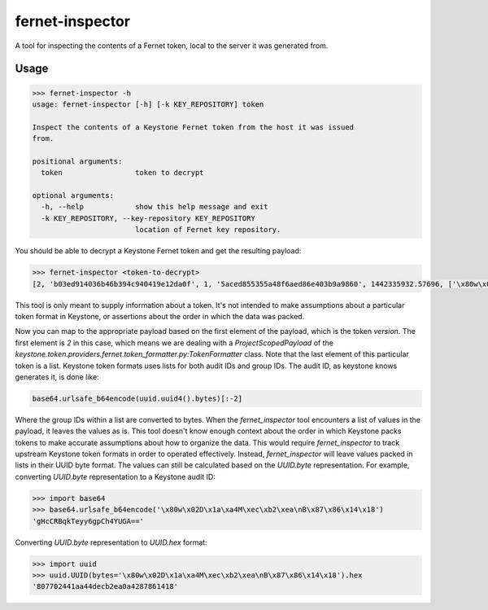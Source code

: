 ================
fernet-inspector
================

A tool for inspecting the contents of a Fernet token, local to the server it
was generated from.

Usage
-----

.. code:: bash

    >>> fernet-inspector -h
    usage: fernet-inspector [-h] [-k KEY_REPOSITORY] token

    Inspect the contents of a Keystone Fernet token from the host it was issued
    from.

    positional arguments:
      token                 token to decrypt

    optional arguments:
      -h, --help            show this help message and exit
      -k KEY_REPOSITORY, --key-repository KEY_REPOSITORY
                            location of Fernet key repository.

You should be able to decrypt a Keystone Fernet token and get the resulting
payload:

.. code:: bash

    >>> fernet-inspector <token-to-decrypt>
    [2, 'b03ed914036b46b394c940419e12da0f', 1, '5aced855355a48f6aed86e403b9a9860', 1442335932.57696, ['\x80w\x02D\x1a\xa4M\xec\xb2\xea\nB\x87\x86\x14\x18']]

This tool is only meant to supply information about a token. It's not intended
to make assumptions about a particular token format in Keystone, or assertions
about the order in which the data was packed.

Now you can map to the appropriate payload based on the first element of the
payload, which is the token `version`. The first element is `2` in this case,
which means we are dealing with a `ProjectScopedPayload` of the
`keystone.token.providers.fernet.token_formatter.py:TokenFormatter` class. Note
that the last element of this particular token is a list. Keystone token
formats uses lists for both audit IDs and group IDs. The audit ID, as keystone
knows generates it, is done like:

.. code:: bash

    base64.urlsafe_b64encode(uuid.uuid4().bytes)[:-2]

Where the group IDs within a list are converted to bytes. When the
`fernet_inspector` tool encounters a list of values in the payload, it leaves
the values as is. This tool doesn't know enough context about the order in
which Keystone packs tokens to make accurate assumptions about how to organize
the data. This would require `fernet_inspector` to track upstream Keystone
token formats in order to operated effectively. Instead, `fernet_inspector`
will leave values packed in lists in their UUID byte format. The values can
still be calculated based on the `UUID.byte` representation. For example,
converting `UUID.byte` representation to a Keystone audit ID:

.. code:: bash

    >>> import base64
    >>> base64.urlsafe_b64encode('\x80w\x02D\x1a\xa4M\xec\xb2\xea\nB\x87\x86\x14\x18')
    'gHcCRBqkTeyy6gpCh4YUGA=='

Converting `UUID.byte` representation to `UUID.hex` format:

.. code:: bash

    >>> import uuid
    >>> uuid.UUID(bytes='\x80w\x02D\x1a\xa4M\xec\xb2\xea\nB\x87\x86\x14\x18').hex
    '807702441aa44decb2ea0a4287861418'
